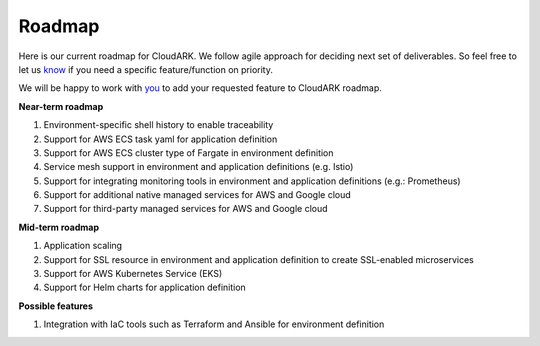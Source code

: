 Roadmap
--------

Here is our current roadmap for CloudARK. We follow agile approach for deciding next set of deliverables.
So feel free to let us know_ if you need a specific feature/function on priority. 

.. _know: https://github.com/cloud-ark/cloudark/issues

We will be happy to work with you_ to add your requested feature to CloudARK roadmap.

.. _you: https://cloudark.io/contact



**Near-term roadmap**

1) Environment-specific shell history to enable traceability

2) Support for AWS ECS task yaml for application definition

3) Support for AWS ECS cluster type of Fargate in environment definition

4) Service mesh support in environment and application definitions (e.g. Istio)

5) Support for integrating monitoring tools in environment and application definitions (e.g.: Prometheus)

6) Support for additional native managed services for AWS and Google cloud

7) Support for third-party managed services for AWS and Google cloud


**Mid-term roadmap**

1) Application scaling

2) Support for SSL resource in environment and application definition to create SSL-enabled microservices

3) Support for AWS Kubernetes Service (EKS)

4) Support for Helm charts for application definition


**Possible features**

1) Integration with IaC tools such as Terraform and Ansible for environment definition
